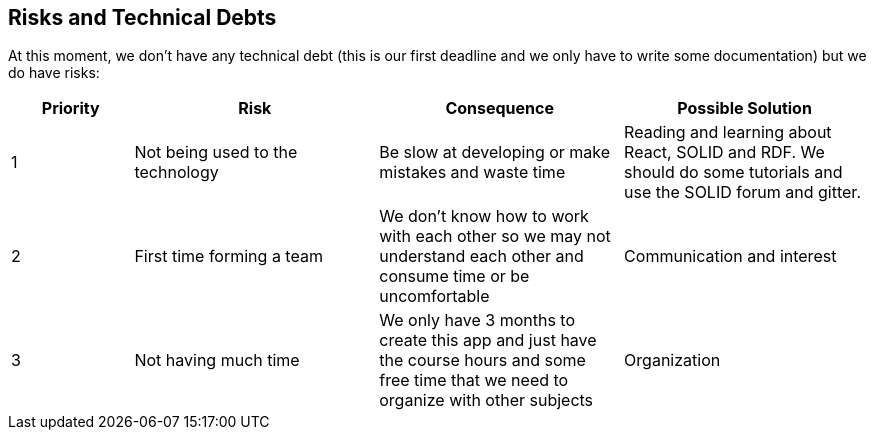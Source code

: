 [[section-technical-risks]]
== Risks and Technical Debts

At this moment, we don't have any technical debt (this is our first deadline and we only have to write some documentation) but we do have risks:

[options="header",cols="1,2,2,2"]
|===
|Priority|Risk |Consequence | Possible Solution
|1|Not being used to the technology | Be slow at developing or make mistakes and waste time | Reading and learning about React, SOLID and RDF. We should do some tutorials and use the SOLID forum and gitter.
|2| First time forming a team| We don't know how to work with each other so we may not understand each other and consume time or be uncomfortable | Communication and interest
|3|  Not having much time | We only have 3 months to create this app and just have the course hours and some free time that we need to organize with other subjects | Organization
|===